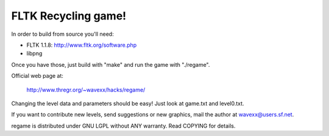 FLTK Recycling game!
====================

In order to build from source you'll need:

- FLTK 1.1.8: http://www.fltk.org/software.php
- libpng

Once you have those, just build with "make" and
run the game with "./regame".

Official web page at:

  http://www.thregr.org/~wavexx/hacks/regame/

Changing the level data and parameters should
be easy! Just look at game.txt and level0.txt.

If you want to contribute new levels, send
suggestions or new graphics, mail the author at
wavexx@users.sf.net.

regame is distributed under GNU LGPL without
ANY warranty. Read COPYING for details.
